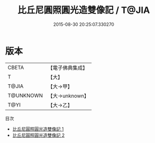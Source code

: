 #+TITLE: 比丘尼圓照圓光造雙像記 / T@JIA

#+DATE: 2015-08-30 20:25:07.330270
* 版本
 |     CBETA|【電子佛典集成】|
 |         T|【大】     |
 |     T@JIA|【大→甲】   |
 | T@UNKNOWN|【大→unknown】|
 |      T@YI|【大→乙】   |
目次
 - [[file:KR6j0064_001.txt][比丘尼圓照圓光造雙像記 1]]
 - [[file:KR6j0064_002.txt][比丘尼圓照圓光造雙像記 2]]
